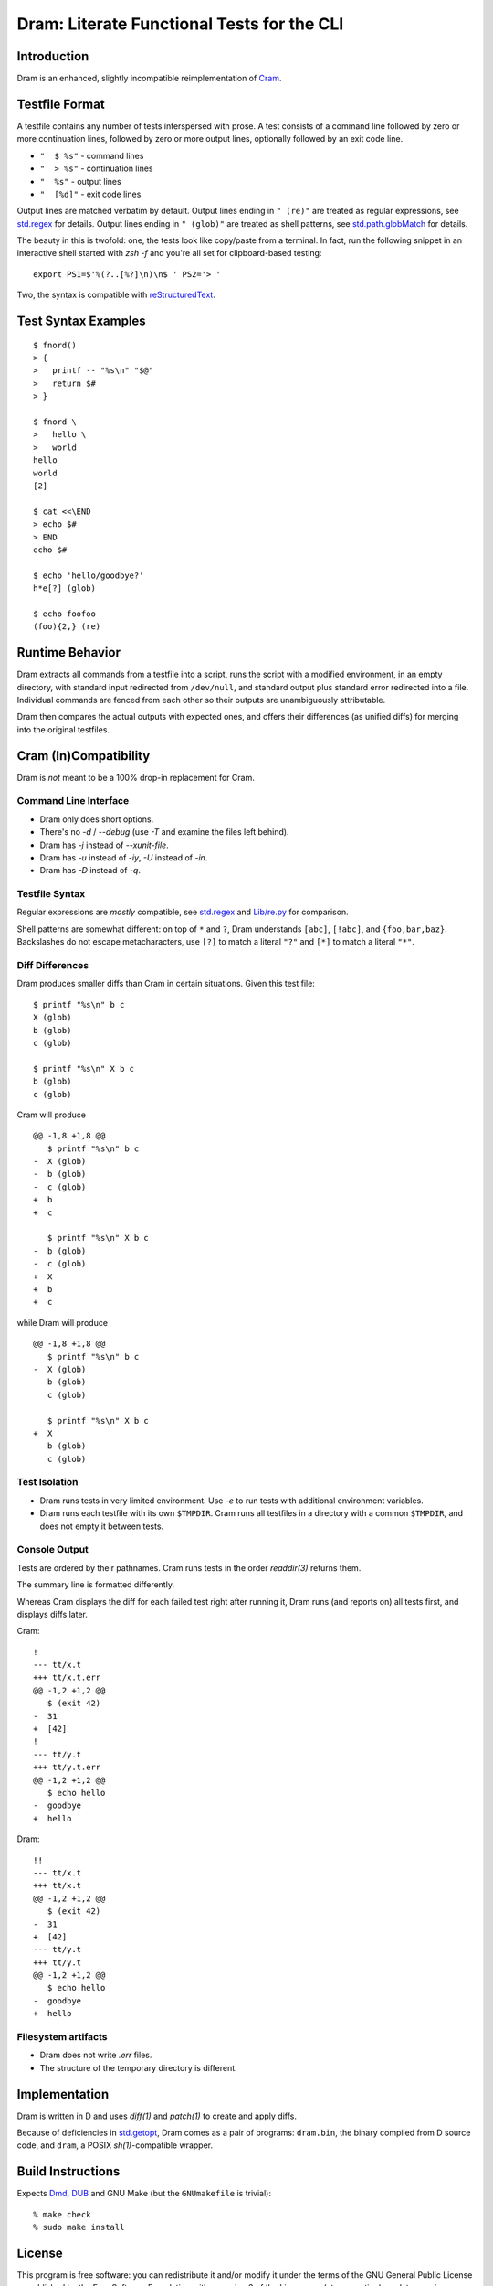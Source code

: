 Dram: Literate Functional Tests for the CLI
###########################################

Introduction
============

Dram is an enhanced, slightly incompatible reimplementation of Cram_.

.. _Cram: https://bitheap.org/


Testfile Format
===============

A testfile contains any number of tests interspersed with
prose.  A test consists of a command line followed by zero
or more continuation lines, followed by zero or more output
lines, optionally followed by an exit code line.

* ``"  $ %s"`` - command lines
* ``"  > %s"`` - continuation lines
* ``"  %s"`` - output lines
* ``"  [%d]"`` - exit code lines

Output lines are matched verbatim by default.
Output lines ending in ``" (re)"`` are treated as regular
expressions, see `std.regex`_ for details.  Output lines
ending in ``" (glob)"`` are treated as shell patterns,
see `std.path.globMatch`_ for details.

.. _std.regex: https://dlang.org/phobos/std_regex.html
.. _std.path.globMatch: https://dlang.org/phobos/std_path.html#globMatch

The beauty in this is twofold: one, the tests look like copy/paste
from a terminal.  In fact, run the following snippet in
an interactive shell started with `zsh -f` and you're all set
for clipboard-based testing::

  export PS1=$'%(?..[%?]\n)\n$ ' PS2='> '

Two, the syntax is compatible with reStructuredText_.

.. _reStructuredText: http://docutils.sf.net/


Test Syntax Examples
====================

::

  $ fnord()
  > {
  >   printf -- "%s\n" "$@"
  >   return $#
  > }

  $ fnord \
  >   hello \
  >   world
  hello
  world
  [2]

  $ cat <<\END
  > echo $#
  > END
  echo $#

  $ echo 'hello/goodbye?'
  h*e[?] (glob)

  $ echo foofoo
  (foo){2,} (re)


Runtime Behavior
================

Dram extracts all commands from a testfile into a script,
runs the script with a modified environment, in an empty
directory, with standard input redirected from ``/dev/null``,
and standard output plus standard error redirected into
a file.  Individual commands are fenced from each other
so their outputs are unambiguously attributable.

Dram then compares the actual outputs with expected ones,
and offers their differences (as unified diffs) for merging
into the original testfiles.


Cram (In)Compatibility
======================

Dram is *not* meant to be a 100% drop-in replacement
for Cram.

Command Line Interface
++++++++++++++++++++++

* Dram only does short options.
* There's no `-d` / `--debug` (use `-T` and examine the files left behind).
* Dram has `-j` instead of `--xunit-file`.
* Dram has `-u` instead of `-iy`, `-U` instead of `-in`.
* Dram has `-D` instead of `-q`.

Testfile Syntax
+++++++++++++++

Regular expressions are *mostly* compatible,
see `std.regex`_ and `Lib/re.py`_ for comparison.

Shell patterns are somewhat different: on top of
``*`` and ``?``, Dram understands ``[abc]``, ``[!abc]``,
and ``{foo,bar,baz}``.  Backslashes do not escape
metacharacters, use ``[?]`` to match a literal ``"?"``
and ``[*]`` to match a literal ``"*"``.

.. _std.regex: https://dlang.org/phobos/std_regex.html
.. _Lib/re.py: https://docs.python.org/3/library/re.html

Diff Differences
++++++++++++++++

Dram produces smaller diffs than Cram in certain situations.
Given this test file::

    $ printf "%s\n" b c
    X (glob)
    b (glob)
    c (glob)

    $ printf "%s\n" X b c
    b (glob)
    c (glob)

Cram will produce ::

  @@ -1,8 +1,8 @@
     $ printf "%s\n" b c
  -  X (glob)
  -  b (glob)
  -  c (glob)
  +  b
  +  c

     $ printf "%s\n" X b c
  -  b (glob)
  -  c (glob)
  +  X
  +  b
  +  c

while Dram will produce ::

  @@ -1,8 +1,8 @@
     $ printf "%s\n" b c
  -  X (glob)
     b (glob)
     c (glob)

     $ printf "%s\n" X b c
  +  X
     b (glob)
     c (glob)


Test Isolation
++++++++++++++

* Dram runs tests in very limited environment.
  Use `-e` to run tests with additional environment variables.
* Dram runs each testfile with its own ``$TMPDIR``.
  Cram runs all testfiles in a directory with a common
  ``$TMPDIR``, and does not empty it between tests.

Console Output
++++++++++++++

Tests are ordered by their pathnames.  Cram runs tests
in the order `readdir(3)` returns them.

The summary line is formatted differently.

Whereas Cram displays the diff for each failed test
right after running it, Dram runs (and reports on)
all tests first, and displays diffs later.

Cram::

  !
  --- tt/x.t
  +++ tt/x.t.err
  @@ -1,2 +1,2 @@
     $ (exit 42)
  -  31
  +  [42]
  !
  --- tt/y.t
  +++ tt/y.t.err
  @@ -1,2 +1,2 @@
     $ echo hello
  -  goodbye
  +  hello

Dram::

  !!
  --- tt/x.t
  +++ tt/x.t
  @@ -1,2 +1,2 @@
     $ (exit 42)
  -  31
  +  [42]
  --- tt/y.t
  +++ tt/y.t
  @@ -1,2 +1,2 @@
     $ echo hello
  -  goodbye
  +  hello

Filesystem artifacts
++++++++++++++++++++

* Dram does not write `.err` files.
* The structure of the temporary directory is different.


Implementation
==============

Dram is written in D and uses `diff(1)` and `patch(1)`
to create and apply diffs.

Because of deficiencies in `std.getopt`_, Dram comes as a pair
of programs: ``dram.bin``, the binary compiled from D source code,
and ``dram``, a POSIX `sh(1)`-compatible wrapper.

.. _std.getopt: https://dlang.org/phobos/std_getopt.html


Build Instructions
==================

Expects Dmd_, DUB_ and GNU Make (but the ``GNUmakefile`` is trivial)::

  % make check
  % sudo make install

.. _Dmd: https://dlang.org/download.html
.. _DUB: https://dub.pm/


License
=======

This program is free software: you can redistribute it and/or modify
it under the terms of the GNU General Public License as published by
the Free Software Foundation, either version 3 of the License, or
(at your option) any later version.

This program is distributed in the hope that it will be useful,
but WITHOUT ANY WARRANTY; without even the implied warranty of
MERCHANTABILITY or FITNESS FOR A PARTICULAR PURPOSE.  See the
GNU General Public License for more details.

You should have received a copy of the GNU General Public License
along with this program.  If not, see <https://www.gnu.org/licenses/>.
